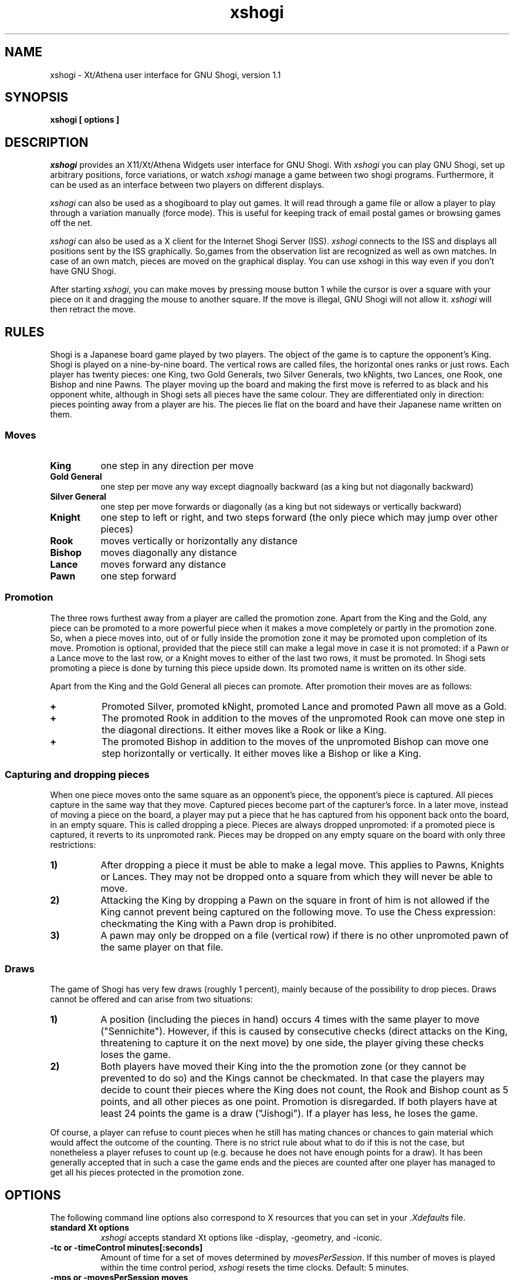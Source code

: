 .TH xshogi 6 "Jan 29, 1993" "X Version 11"
.SH NAME
xshogi \- Xt/Athena user interface for GNU Shogi, version 1.1
.SH SYNOPSIS
.B xshogi [ options ]
.SH DESCRIPTION
.IR xshogi
provides an X11/Xt/Athena Widgets user interface for GNU Shogi.
With
.IR xshogi
you can play GNU Shogi,
set up arbitrary positions,
force variations, or watch
.IR xshogi
manage a game between two shogi programs.
Furthermore, it can be used as an interface between two players on
different displays.
.LP
.IR xshogi
can also be used as a shogiboard to play out games.
It will read through a game file or allow a player to play 
through a variation manually (force mode).
This is useful for keeping track of email postal games or browsing games
off the net.
.LP
.IR xshogi
can also be used as a X client for the Internet Shogi Server (ISS).
.IR xshogi
connects to the ISS and displays all positions sent by the ISS graphically.
So,games from the observation list are recognized as well as own matches.
In case of an own match, pieces are moved on the graphical display. 
You can use xshogi in this way even if you don't have GNU Shogi.
.LP
After starting
.IR xshogi ,
you can make moves by pressing mouse button 1
while the cursor is over a square with your piece on it
and dragging the mouse to another square.
If the move is illegal, GNU Shogi will not allow it.
.IR xshogi
will then retract the move.

.SH RULES
Shogi is a Japanese board game played by two players.
The object of the game is to capture the opponent's King.
Shogi is played on a nine-by-nine board. The vertical rows are called files,
the horizontal ones ranks or just rows. Each player has twenty pieces:
one King, two Gold Generals, two Silver Generals, two kNights,
two Lances, one Rook, one Bishop and nine Pawns.
The player moving up the board and making the first move is referred to as
black and his opponent white, although in Shogi sets all pieces have the
same colour. They are differentiated only in direction: pieces pointing
away from a player are his. The pieces lie flat on the board and have
their Japanese name written on them.

.SS Moves
.TP 8
.B King
one step in any direction per move
.TP 8
.B "Gold General"
one step per move any way except diagnoally backward (as a king but not diagonally backward)
.TP 8
.B "Silver General"
one step per move forwards or diagonally (as a king but not sideways or vertically backward)
.TP 8
.B Knight
one step to left or right, and two steps forward (the only piece which may jump over other pieces)
.TP 8
.B Rook
moves vertically or horizontally any distance
.TP 8
.B Bishop
moves diagonally any distance
.TP 8
.B Lance
moves forward any distance
.TP 8
.B Pawn
one step forward

.SS Promotion
The three rows furthest away from a player are called the promotion zone. Apart
from the King and the Gold, any piece can be promoted to a more powerful piece
when it makes a move completely or partly in the promotion zone. So, when a
piece moves into, out of or fully inside the promotion zone it may be promoted
upon completion of its move. Promotion is optional, provided that the piece
still can make a legal move in case it is not promoted: if a Pawn or a Lance
move to the last row, or a Knight moves to either of the last two rows, it must
be promoted. In Shogi sets promoting a piece is done by turning this piece
upside down. Its promoted name is written on its other side.

Apart from the King and the Gold General all pieces can promote.
After promotion their moves are as follows:
.TP 8
.B +
Promoted Silver, promoted kNight, promoted Lance and promoted Pawn all
move as a Gold.
.TP 8
.B +
The promoted Rook in addition to the moves of the unpromoted Rook can
move one step in the diagonal directions. It either moves like a Rook
or like a King.
.TP 8
.B +
The promoted Bishop in addition to the moves of the unpromoted Bishop
can move one step horizontally or vertically. It either moves like a
Bishop or like a King.

.SS Capturing and dropping pieces

When one piece moves onto the same square as an opponent's piece, the
opponent's piece is captured. All pieces capture in the same way that they
move. Captured pieces become part of the capturer's force. In a later move,
instead of moving a piece on the board, a player may put a piece that he
has captured from his opponent back onto the board, in an empty square.
This is called dropping a piece. Pieces are always dropped unpromoted: if
a promoted piece is captured, it reverts to its unpromoted rank.
Pieces may be dropped on any empty square on the board with only three
restrictions:
.TP 8
.B 1)
After dropping a piece it must be able to make a legal move. This applies
to Pawns, Knights or Lances. They may not be dropped onto a square from
which they will never be able to move.
.TP 8
.B 2)
Attacking the King by dropping a Pawn on the square in front of him is not
allowed if the King cannot prevent being captured on the following move.
To use the Chess expression: checkmating the King with a Pawn drop is
prohibited.
.TP 8
.B 3)
A pawn may only be dropped on a file (vertical row) if there is no other
unpromoted pawn of the same player on that file.

.SS Draws

The game of Shogi has very few draws (roughly 1 percent), mainly because of
the possibility to drop pieces. Draws cannot be offered and can arise from
two situations:
.TP 8
.B 1)
A position (including the pieces in hand) occurs 4 times with the same
player to move ("Sennichite"). However, if this is caused by consecutive
checks (direct attacks on the King, threatening to capture it on the next
move) by one side, the player giving these checks loses the game.
.TP 8
.B 2)
Both players have moved their King into the the promotion zone (or they
cannot be prevented to do so) and the Kings cannot be checkmated. In
that case the players may decide to count their pieces where the King does
not count, the Rook and Bishop count as 5 points, and all other pieces as
one point. Promotion is disregarded. If both players have at least 24
points the game is a draw ("Jishogi"). If a player has less, he loses the
game.
.PP
Of course, a player can refuse to count pieces when he still has mating
chances or chances to gain material which would affect the outcome of the
counting. There is no strict rule about what to do if this is not the case,
but nonetheless a player refuses to count up (e.g. because he does not have
enough points for a draw). It has been generally accepted that in such a
case the game ends and the pieces are counted after one player has managed
to get all his pieces protected in the promotion zone.

.SH OPTIONS
The following command line options also correspond to X resources
that you can set in your
.IR \&.Xdefaults
file.
.TP 8
.B standard Xt options
.IR xshogi
accepts standard Xt options like -display, -geometry, and -iconic.
.TP 8
.B -tc or -timeControl minutes[:seconds]
Amount of time for a set of moves determined by
.IR movesPerSession .
If this number of moves is played within the time control period,
.IR xshogi
resets the time clocks.
Default: 5 minutes.
.TP 8
.B -mps or -movesPerSession moves
Number of moves in a time control period.
Default: 40 moves.
.TP 8
.B -st or -searchTime minutes[:seconds]
Tell GNU Shogi to spend at most the given amount of time searching
for each of its moves.  Without this option, GNU Shogi chooses
its search time based on the number of moves and amount of time
remaining until the next time control.
Setting this option also sets -clockMode to False.
.TP 8
.B -sd or -searchDepth number
Tell GNU Shogi to look ahead at most the given number of moves when searching
for a move to make.  Without this option, GNU Shogi chooses
its search depth based on the number of moves and amount of time
remaining until the next time control.
Setting this option also sets -clockMode to False.
.TP 8
.B -clock or -clockMode "(True | False)"
Determines whether or not to use the clock.
If clockMode is False, the clock does not run, but the
side that is to play next is still highlighted.
.TP 8
.B -td or -timeDelay seconds
Time delay between moves during "Load Game".
This doesn't have to be round numbers.
Try -td 0.4.  Default: 1 second.
.TP 8
.B -ncp or -noShogiProgram "(True | False)"
If this option is True,
.IR xshogi
acts as a passive shogiboard; it does not
try to start a shogi program, not even to check whether
moves made in Force mode are legal.
It also sets -clockMode to False.
Default: False.
.TP 8
.B -iss or -internetShogiServerMode "(True | False)"
Connect with an Internet Shogi Server to play shogi against
its other users, observe games they are playing, or
review games that have recently finished.  Default: False.

To use xshogi in ISS mode, run it in the foreground, and use the
terminal you started it from to type commands and receive text responses
from the shogi server.  Useful ISS commands include
.IR who
to see who is logged on,
.IR games
to see what games are being played,
.IR match
to challenge another player to a game,
.IR observe
to observe an ongoing game,
.IR oldmoves
to review a recently completed game,
and of course
.IR help .
Whenever you ask to observe an ongoing game, review a completed game, or
resume an adjourned game,
.IR xshogi
retrieves and parses the list of past moves from the ISS, so
you can review them with the Forward and Backward buttons
or save them with Save Game.
.TP 8
.B -isshost or -internetShogiServerHost host
The Internet host name or address of the shogi server to connect 
to when in ISS mode.  
Default: "hellspark.wharton.upenn.edu".

If your site doesn't have a working Internet name server, try 
specifying the host address in numeric form.  The address for hellspark
is currently "130.91.160.217".
.TP 8
.B -issport or -internetShogiServerPort port-number
The port number to use when connecting to a shogi server in ISS mode.
Default: 6969.
.TP 8
.B -fcp or -firstShogiProgram program
Name of first shogi program.
In matches between two machines, this program plays white.
Default: "gnushogix".
.TP 8
.B -scp or -secondShogiProgram program
Name of second shogi program, if needed.
In matches between two machines, this program plays black; otherwise
it is not started.
Default: "gnushogix".
.TP 8
.B -fh or -firstHost host
Name of host the first shogi program plays on.
Default: "localhost".
.TP 8
.B -sh or -secondHost host
Name of host the second shogi program plays on.
Default: "localhost".
.TP 8
.B -rsh or -remoteShell shell_name
Some systems do not use rsh as the remote shell.
This option allows a user to name the remote shell command.
This should be done in the resource file.
.TP 8
.B -mm or -matchMode "(False | Init | Position | Opening)"
Automatically run a game between
.IR firstShogiProgram
and
.IR secondShogiProgram .
If
.IR matchMode
is set to
.IR Init ,
.IR xshogi
will start the game with the initial shogi position.
If
.IR matchMode
is set to
.IR Position ,
.IR xshogi
will start the game with the position specified by the
.IR loadPositionFile
resource.
If
.IR matchMode
is set to
.IR Opening ,
.IR xshogi
will play out the opening moves specified by the
.IR -loadGameFile
resource.
If the
.IR -saveGameFile 
resource is set, a move record for the match will
be saved in the specified file.
Default: "False".
.TP 8
.B -lgf or -loadGameFile file
Name of file to read a game record from.
Game files are found in the directory named by the SHOGIDIR environment
variable.  If this variable is not set, the current directory is used
unless the file name starts with a /.
.TP 8
.B -lpf or -loadPositionFile file
Name of file to read a game position from.
Position files are found in the directory named by the SHOGIDIR environment
variable.  If this variable is not set, the current directory is used
unless the file name starts with a /.
.TP 8
.B -sgf or -saveGameFile file
Name of file to save a game record to.
Game files are saved in the directory named by the SHOGIDIR environment
variable.  If this variable is not set, the current directory is used
unless the file name starts with a /.
.TP 8
.B -spf or -savePositionFile file
Name of file to save a game position to.
Position files are saved in the directory named by the SHOGIDIR environment
variable.  If this variable is not set, the current directory is used
unless the file name starts with a /.
.TP 8
.B -coords or -showCoords "(True | False)"
If this option is True,
.IR xshogi
displays algebraic coordinates along the board's left and bottom edges.
The default is False.  The
.IR coordFont
resource specifies what font to use.  
.TP 8
.B -mono or -monoMode "(True | False)"
Determines whether
.IR xshogi
displays its pieces and squares with two colors or four.
You shouldn't have to specify monochrome.
.IR xshogi
will determine if this is necessary.
.TP 8
.B -wpc or -blackPieceColor color
Color specification for black pieces
suitable for
.IR XParseColor (3X11).
Default: #FFFFCC.
These colors look good on a DEC workstation.
If you need different colors, try using the
.IR xcolors
application.  Source for
.IR xcolors
can be found in the X11/R4 contrib directory.
.TP 8
.B -bpc or -whitePieceColor color
Same for white pieces.
Default: #202020.
.TP 8
.B -lsc or -lightSquareColor color
Same for light squares.
Default: #C8C365.
.TP 8
.B -dsc or -darkSquareColor color
Same for dark squares.
Default: #77A26D.
.TP 8
.B -wps or -westernPieceSet (True | False)
Choose the Western style piece set.
.TP 8
.B -npb or -normalPawnBitmap file
.PD 0
.TP 8
.B -nnb or -normalKnightBitmap file
.TP 8
.B -nbb or -normalBishopBitmap file
.TP 8
.B -nrb or -normalRookBitmap file
.TP 8
.B -nkb or -normalKingBitmap file
Names of the bitmap files for the bitmap piece icons.
.PD

.PD 0
.TP 8
.B -rpb or -reversePawnBitmap file
.TP 8
.B -rnb or -reverseKnightBitmap file
.TP 8
.B -rbb or -reverseBishopBitmap file
.TP 8
.B -rrb or -reverseRookBitmap file
.TP 8
.B -rkb or -reverseKingBitmap file
Names of the bitmap files for the outline piece icons.
.PD
.TP 8
.B -debug or -debugMode "(True | False)"
Turns on debugging printout.
.SH RESOURCES
.TP 8
.B initString
The actual string that is sent to initialize the shogi program can be
set from .Xdefaults.  It can't be set from the command line because of
syntax problems.  The default value is "new\\nbeep\\nrandom\\neasy\\n".
The "new" and "beep" commands are required.  
You can remove the "random" command if you
like; including it causes GNU Shogi to randomize its move selection slightly so
that it doesn't play the same moves in every game.  
Even without "random", GNU Shogi
randomizes its choice of moves from its opening book.
You can also remove "easy" if you like; including it toggles easy mode
.IR off ,
causing GNU Shogi to think on your time.
That is, if "easy" is included in the initString, GNU Shogi thinks
on your time; if not, it does not.  (Yes, this does seem backwards, doesn't
it.)
You can also try adding other commands to the initString; see the GNU Shogi
documentation for details.
.TP 8
.B blackString and whiteString
These resources control what is sent when the Machine Black and Machine White
buttons are selected.  This is mostly for compatibility with obsolete versions
of GNU Shogi.
.LP
Alternate bitmaps for piece icons can be specified
either by choosing one of the built-in sets or with
the file name resources described above.
There are three built-in sets of piece bitmaps available,
large (the default), medium, or small.
It is easiest to select the set you prefer in the .Xdefaults file:
.sp 1
.br
XShogi*boardSize:	Medium
.LP
The font used for button labels and comments can be changed in 
the .Xdefaults file.  You may want to choose a smaller
font if you are using the small pieces:
.sp 1
.br
XShogi*font:	helvetica_oblique12
.LP
The font used for coordinates (when the
.IR showCoords
option is True) can be set similarly:
.sp 1
.br
XShogi*coordFont:    helvetica_10
.LP
If you are using a grayscale monitor, try setting the colors to:
.sp 1
.br
XShogi*blackPieceColor:     gray100
.br
XShogi*whitePieceColor:     gray0
.br
XShogi*lightSquareColor:    gray60
.br
XShogi*darkSquareColor:     gray40
.SH COMMAND BUTTONS AND KEYS
.TP 8
.B Quit
Quits
.IR xshogi .
Q or q is a keyboard equivalent.
.TP 8
.B Reset
Resets
.IR xshogi
to the beginning of a shogi game.
It also deselects any game or position files.
.TP 8
.B Flip View
inverts the view of the shogi board.
.TP 8
.B Hint
displays a move hint from GNU Shogi.
.TP 8
.B Load Game
plays a game from a record file.
If no file is specified a popup dialog asks for a filename.
Game files are found in the directory named by the SHOGIDIR environment
variable.  If this variable is not declared then the current directory is used
unless the file name starts with a /.
G or g is a keyboard equivalent.
The game file parser will accept almost any file that contains 
moves in algebraic notation.
If the first line begins with `#', it
is assumed to be a title and is displayed.
Text enclosed in parentheses or square brackets is assumed to be
commentary and is displayed in a pop-up window.
Any other text in the file is ignored.
.TP 8
.B Load Position
sets up a position from a position file.
If no file is specified a popup dialog asks for a filename.
Position files are found in the directory named by the SHOGIDIR environment
variable.  If this variable is not declared then the current directory is used
unless the file name starts with a /.
Position files must be in the format that the Save Position command
writes.
.TP 8
.B Save Game
saves a game to a record file.
If no file is specified a popup dialog asks for a filename.
If the filename exists, the user is asked wether the current game record 
is be appended to this file or if the file should be replaced.
Game files are saved in the directory named by the SHOGIDIR environment
variable.  If this variable is not declared then the current directory is used
unless the file name starts with a /.
Game files are human-readable, and can also be read back by
the Load Game command. Furthermore, they are accepted as GNU Shogi text bookfiles.
.TP 8
.B Save Position
saves a position to a position file.
If no file is specified a popup dialog asks for a filename.
Position files are saved in the directory named by the SHOGIDIR environment
variable.  If this variable is not declared then the current directory is used
unless the file name starts with a /.
Position files are human-readable, and can also be read back by
the Load Position command.
.TP 8
.B Machine White
forces GNU Shogi to play white.
.TP 8
.B Machine Black
forces GNU Shogi to play black.
.TP 8
.B Force Moves
forces a series of moves.  That is, GNU Shogi stops playing
and xshogi allows you to make moves for both white and black.
.TP 8
.B Two Machines
plays a game between two computer programs.
.TP 8
.B Forward
moves forward through a series of remembered moves.
F or f is a keyboard equivalent.
.TP 8
.B Backward
moves backward through a series of remembered moves.
As a side effect, puts xshogi into Force Moves mode.
B or b is a keyboard equivalent.
.TP 8
.B Pause
pauses the clocks or (in Load Game mode) pauses the game being loaded.
Press Pause again to continue.
P or p is a keyboard equivalent.
.TP 8
.B Edit Position
lets you set up an arbitrary board position.
Use mouse button 1 to drag pieces to new squares, or to
delete a piece by dragging it off the board or dragging an empty square
on top of it.  To drop a new piece on a square, press mouse button 2 or 3
over the square.  This brings up a menu of black pieces (button 2) or white
pieces (button 3).  Additional menu choices let you empty the square or
clear the board.  You can set the side to play next
by clicking on the Black or White indicator at the top of the screen.
.TP 8
.B Challenge
allows to make a two display game between two human players.
Enter the display you want to connect to. If you are allowed to
connect, a new board is displayed at the remote display.
Challenge mode can only be stopped by pressing "quit".
.TP 8
.B Select Level
allows to reset the clocks for both players.
Enter the number of moves and the number of minutes in which the
moves should be done.
.TP 8
.B Move NOW
force computer to stop thinking and to make the current best move.
.TP 8
.B Iconify
I, i, C or c iconifies
.IR xshogi .
.SH SEE ALSO
.IR gnushogi (6)
.SH LIMITATIONS
If you press the Pause button during GNU Shogi's turn,
.IR xshogi
will stop the clocks,
but GNU Shogi will still make a move.
.LP
After a mate or draw when playing against GNU Shogi, if you back up with
the Backward button, the clocks are reset (because 
GNU Shogi has exited and must
be restarted).
.LP
Some
.IR xshogi
functions may not work with versions of GNU Shogi earlier 
than 1.1, patchlevel 02. 
.LP
The game parser recognizes only algebraic notation.
.SH AUTHORS
Original authors of XBoard:  Chris Sears and Dan Sears.
.LP
Enhancements for XBoard (Version 2.0):  Tim Mann.
.LP
Conversion to XShogi (Version 1.1):  Matthias Mutz.
.SH COPYRIGHT
XShogi borrows its piece bitmaps from CRANES Shogi.
.LP
Copyright 1991 by Digital Equipment Corporation, Maynard, Massachusetts.
Enhancements Copyright 1992 Free Software Foundation, Inc.
Enhancements Copyright 1993 Matthias Mutz
.LP
The following terms apply to Digital Equipment Corporation's copyright
interest in XBoard:
.LP
.RS
All Rights Reserved
.LP
Permission to use, copy, modify, and distribute this software and its
documentation for any purpose and without fee is hereby granted,
provided that the above copyright notice appear in all copies and that
both that copyright notice and this permission notice appear in
supporting documentation, and that the name of Digital not be
used in advertising or publicity pertaining to distribution of the
software without specific, written prior permission.
.LP
DIGITAL DISCLAIMS ALL WARRANTIES WITH REGARD TO THIS SOFTWARE, INCLUDING
ALL IMPLIED WARRANTIES OF MERCHANTABILITY AND FITNESS, IN NO EVENT SHALL
DIGITAL BE LIABLE FOR ANY SPECIAL, INDIRECT OR CONSEQUENTIAL DAMAGES OR
ANY DAMAGES WHATSOEVER RESULTING FROM LOSS OF USE, DATA OR PROFITS,
WHETHER IN AN ACTION OF CONTRACT, NEGLIGENCE OR OTHER TORTIOUS ACTION,
ARISING OUT OF OR IN CONNECTION WITH THE USE OR PERFORMANCE OF THIS
SOFTWARE.
.RE
.LP
The following terms apply to the enhanced version of XShogi distributed
by the Free Software Foundation:
.LP
.RS
This file is part of XSHOGI.
.LP
XSHOGI is distributed in the hope that it will be useful, but WITHOUT ANY
WARRANTY.  No author or distributor accepts responsibility to anyone for
the consequences of using it or for whether it serves any particular
purpose or works at all, unless he says so in writing.  Refer to the XSHOGI
General Public License for full details.
.LP
Everyone is granted permission to copy, modify and redistribute XSHOGI, but
only under the conditions described in the XSHOGI General Public License. A
copy of this license is supposed to have been given to you along with
XSHOGI so you can know your rights and responsibilities.  It should be in a
file named COPYING.  Among other things, the copyright notice and this
notice must be preserved on all copies.
.RE
